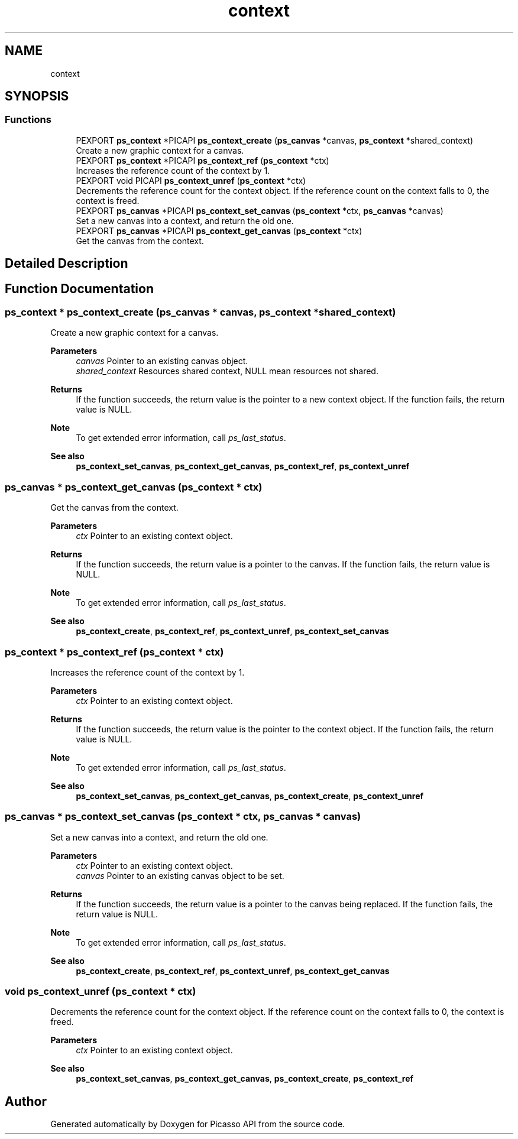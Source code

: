 .TH "context" 3 "Tue Dec 24 2024" "Version 2.8" "Picasso API" \" -*- nroff -*-
.ad l
.nh
.SH NAME
context
.SH SYNOPSIS
.br
.PP
.SS "Functions"

.in +1c
.ti -1c
.RI "PEXPORT \fBps_context\fP *PICAPI \fBps_context_create\fP (\fBps_canvas\fP *canvas, \fBps_context\fP *shared_context)"
.br
.RI "Create a new graphic context for a canvas\&. "
.ti -1c
.RI "PEXPORT \fBps_context\fP *PICAPI \fBps_context_ref\fP (\fBps_context\fP *ctx)"
.br
.RI "Increases the reference count of the context by 1\&. "
.ti -1c
.RI "PEXPORT void PICAPI \fBps_context_unref\fP (\fBps_context\fP *ctx)"
.br
.RI "Decrements the reference count for the context object\&. If the reference count on the context falls to 0, the context is freed\&. "
.ti -1c
.RI "PEXPORT \fBps_canvas\fP *PICAPI \fBps_context_set_canvas\fP (\fBps_context\fP *ctx, \fBps_canvas\fP *canvas)"
.br
.RI "Set a new canvas into a context, and return the old one\&. "
.ti -1c
.RI "PEXPORT \fBps_canvas\fP *PICAPI \fBps_context_get_canvas\fP (\fBps_context\fP *ctx)"
.br
.RI "Get the canvas from the context\&. "
.in -1c
.SH "Detailed Description"
.PP 

.SH "Function Documentation"
.PP 
.SS "\fBps_context\fP * ps_context_create (\fBps_canvas\fP * canvas, \fBps_context\fP * shared_context)"

.PP
Create a new graphic context for a canvas\&. 
.PP
\fBParameters\fP
.RS 4
\fIcanvas\fP Pointer to an existing canvas object\&. 
.br
\fIshared_context\fP Resources shared context, NULL mean resources not shared\&.
.RE
.PP
\fBReturns\fP
.RS 4
If the function succeeds, the return value is the pointer to a new context object\&. If the function fails, the return value is NULL\&.
.RE
.PP
\fBNote\fP
.RS 4
To get extended error information, call \fIps_last_status\fP\&.
.RE
.PP
\fBSee also\fP
.RS 4
\fBps_context_set_canvas\fP, \fBps_context_get_canvas\fP, \fBps_context_ref\fP, \fBps_context_unref\fP 
.RE
.PP

.SS "\fBps_canvas\fP * ps_context_get_canvas (\fBps_context\fP * ctx)"

.PP
Get the canvas from the context\&. 
.PP
\fBParameters\fP
.RS 4
\fIctx\fP Pointer to an existing context object\&.
.RE
.PP
\fBReturns\fP
.RS 4
If the function succeeds, the return value is a pointer to the canvas\&. If the function fails, the return value is NULL\&.
.RE
.PP
\fBNote\fP
.RS 4
To get extended error information, call \fIps_last_status\fP\&.
.RE
.PP
\fBSee also\fP
.RS 4
\fBps_context_create\fP, \fBps_context_ref\fP, \fBps_context_unref\fP, \fBps_context_set_canvas\fP 
.RE
.PP

.SS "\fBps_context\fP * ps_context_ref (\fBps_context\fP * ctx)"

.PP
Increases the reference count of the context by 1\&. 
.PP
\fBParameters\fP
.RS 4
\fIctx\fP Pointer to an existing context object\&.
.RE
.PP
\fBReturns\fP
.RS 4
If the function succeeds, the return value is the pointer to the context object\&. If the function fails, the return value is NULL\&.
.RE
.PP
\fBNote\fP
.RS 4
To get extended error information, call \fIps_last_status\fP\&.
.RE
.PP
\fBSee also\fP
.RS 4
\fBps_context_set_canvas\fP, \fBps_context_get_canvas\fP, \fBps_context_create\fP, \fBps_context_unref\fP 
.RE
.PP

.SS "\fBps_canvas\fP * ps_context_set_canvas (\fBps_context\fP * ctx, \fBps_canvas\fP * canvas)"

.PP
Set a new canvas into a context, and return the old one\&. 
.PP
\fBParameters\fP
.RS 4
\fIctx\fP Pointer to an existing context object\&. 
.br
\fIcanvas\fP Pointer to an existing canvas object to be set\&.
.RE
.PP
\fBReturns\fP
.RS 4
If the function succeeds, the return value is a pointer to the canvas being replaced\&. If the function fails, the return value is NULL\&.
.RE
.PP
\fBNote\fP
.RS 4
To get extended error information, call \fIps_last_status\fP\&.
.RE
.PP
\fBSee also\fP
.RS 4
\fBps_context_create\fP, \fBps_context_ref\fP, \fBps_context_unref\fP, \fBps_context_get_canvas\fP 
.RE
.PP

.SS "void ps_context_unref (\fBps_context\fP * ctx)"

.PP
Decrements the reference count for the context object\&. If the reference count on the context falls to 0, the context is freed\&. 
.PP
\fBParameters\fP
.RS 4
\fIctx\fP Pointer to an existing context object\&.
.RE
.PP
\fBSee also\fP
.RS 4
\fBps_context_set_canvas\fP, \fBps_context_get_canvas\fP, \fBps_context_create\fP, \fBps_context_ref\fP 
.RE
.PP

.SH "Author"
.PP 
Generated automatically by Doxygen for Picasso API from the source code\&.
